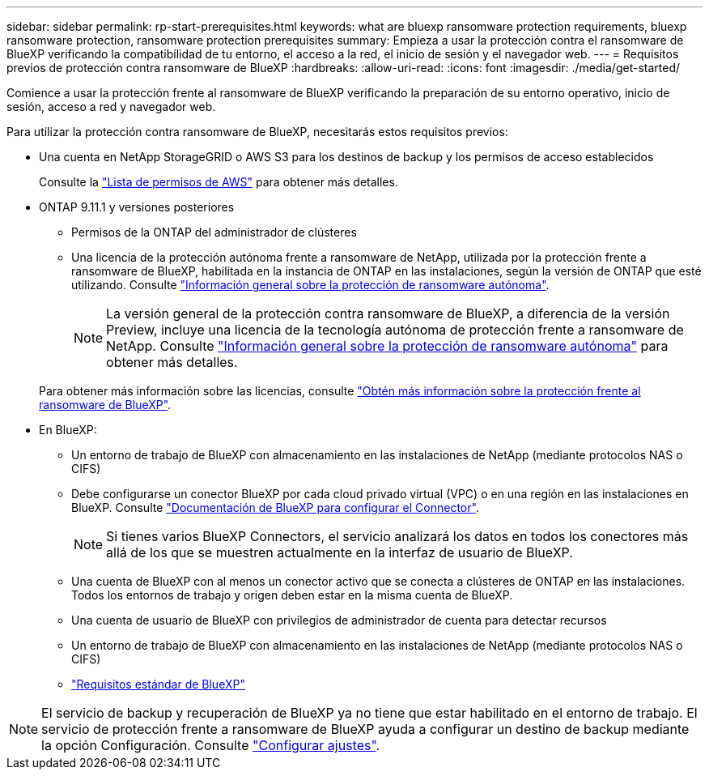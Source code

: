 ---
sidebar: sidebar 
permalink: rp-start-prerequisites.html 
keywords: what are bluexp ransomware protection requirements, bluexp ransomware protection, ransomware protection prerequisites 
summary: Empieza a usar la protección contra el ransomware de BlueXP verificando la compatibilidad de tu entorno, el acceso a la red, el inicio de sesión y el navegador web. 
---
= Requisitos previos de protección contra ransomware de BlueXP
:hardbreaks:
:allow-uri-read: 
:icons: font
:imagesdir: ./media/get-started/


[role="lead"]
Comience a usar la protección frente al ransomware de BlueXP verificando la preparación de su entorno operativo, inicio de sesión, acceso a red y navegador web.

Para utilizar la protección contra ransomware de BlueXP, necesitarás estos requisitos previos:

* Una cuenta en NetApp StorageGRID o AWS S3 para los destinos de backup y los permisos de acceso establecidos
+
Consulte la https://docs.netapp.com/us-en/bluexp-setup-admin/reference-permissions.html["Lista de permisos de AWS"^] para obtener más detalles.

* ONTAP 9.11.1 y versiones posteriores
+
** Permisos de la ONTAP del administrador de clústeres
** Una licencia de la protección autónoma frente a ransomware de NetApp, utilizada por la protección frente a ransomware de BlueXP, habilitada en la instancia de ONTAP en las instalaciones, según la versión de ONTAP que esté utilizando. Consulte https://docs.netapp.com/us-en/ontap/anti-ransomware/index.html["Información general sobre la protección de ransomware autónoma"^].
+

NOTE: La versión general de la protección contra ransomware de BlueXP, a diferencia de la versión Preview, incluye una licencia de la tecnología autónoma de protección frente a ransomware de NetApp. Consulte https://docs.netapp.com/us-en/ontap/anti-ransomware/index.html["Información general sobre la protección de ransomware autónoma"^] para obtener más detalles.

+
Para obtener más información sobre las licencias, consulte link:concept-ransomware-protection.html["Obtén más información sobre la protección frente al ransomware de BlueXP"].



* En BlueXP:
+
** Un entorno de trabajo de BlueXP con almacenamiento en las instalaciones de NetApp (mediante protocolos NAS o CIFS)
** Debe configurarse un conector BlueXP por cada cloud privado virtual (VPC) o en una región en las instalaciones en BlueXP. Consulte https://docs.netapp.com/us-en/cloud-manager-setup-admin/concept-connectors.html["Documentación de BlueXP para configurar el Connector"^].
+

NOTE: Si tienes varios BlueXP Connectors, el servicio analizará los datos en todos los conectores más allá de los que se muestren actualmente en la interfaz de usuario de BlueXP.

** Una cuenta de BlueXP con al menos un conector activo que se conecta a clústeres de ONTAP en las instalaciones. Todos los entornos de trabajo y origen deben estar en la misma cuenta de BlueXP.
** Una cuenta de usuario de BlueXP con privilegios de administrador de cuenta para detectar recursos
** Un entorno de trabajo de BlueXP con almacenamiento en las instalaciones de NetApp (mediante protocolos NAS o CIFS)
** https://docs.netapp.com/us-en/cloud-manager-setup-admin/reference-checklist-cm.html["Requisitos estándar de BlueXP"^]





NOTE: El servicio de backup y recuperación de BlueXP ya no tiene que estar habilitado en el entorno de trabajo. El servicio de protección frente a ransomware de BlueXP ayuda a configurar un destino de backup mediante la opción Configuración. Consulte link:rp-use-settings.html["Configurar ajustes"].
